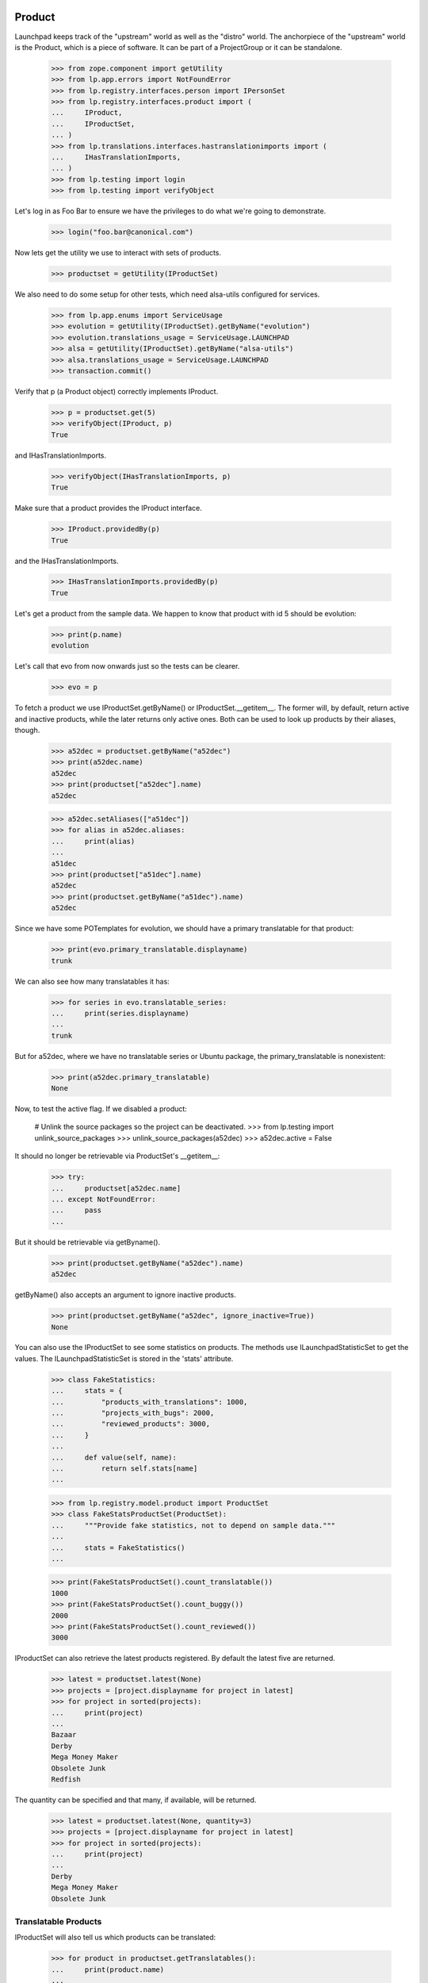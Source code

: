 Product
=======

Launchpad keeps track of the "upstream" world as well as the "distro" world.
The anchorpiece of the "upstream" world is the Product, which is a piece of
software. It can be part of a ProjectGroup or it can be standalone.

    >>> from zope.component import getUtility
    >>> from lp.app.errors import NotFoundError
    >>> from lp.registry.interfaces.person import IPersonSet
    >>> from lp.registry.interfaces.product import (
    ...     IProduct,
    ...     IProductSet,
    ... )
    >>> from lp.translations.interfaces.hastranslationimports import (
    ...     IHasTranslationImports,
    ... )
    >>> from lp.testing import login
    >>> from lp.testing import verifyObject

Let's log in as Foo Bar to ensure we have the privileges to do what we're
going to demonstrate.

    >>> login("foo.bar@canonical.com")

Now lets get the utility we use to interact with sets of products.

    >>> productset = getUtility(IProductSet)

We also need to do some setup for other tests, which need alsa-utils
configured for services.

    >>> from lp.app.enums import ServiceUsage
    >>> evolution = getUtility(IProductSet).getByName("evolution")
    >>> evolution.translations_usage = ServiceUsage.LAUNCHPAD
    >>> alsa = getUtility(IProductSet).getByName("alsa-utils")
    >>> alsa.translations_usage = ServiceUsage.LAUNCHPAD
    >>> transaction.commit()

Verify that p (a Product object) correctly implements IProduct.

    >>> p = productset.get(5)
    >>> verifyObject(IProduct, p)
    True

and IHasTranslationImports.

    >>> verifyObject(IHasTranslationImports, p)
    True

Make sure that a product provides the IProduct interface.

    >>> IProduct.providedBy(p)
    True

and the IHasTranslationImports.

    >>> IHasTranslationImports.providedBy(p)
    True

Let's get a product from the sample data. We happen to know that product
with id 5 should be evolution:

    >>> print(p.name)
    evolution

Let's call that evo from now onwards just so the tests can be clearer.

    >>> evo = p

To fetch a product we use IProductSet.getByName() or IProductSet.__getitem__.
The former will, by default, return active and inactive products, while the
later returns only active ones. Both can be used to look up products by their
aliases, though.

    >>> a52dec = productset.getByName("a52dec")
    >>> print(a52dec.name)
    a52dec
    >>> print(productset["a52dec"].name)
    a52dec

    >>> a52dec.setAliases(["a51dec"])
    >>> for alias in a52dec.aliases:
    ...     print(alias)
    ...
    a51dec
    >>> print(productset["a51dec"].name)
    a52dec
    >>> print(productset.getByName("a51dec").name)
    a52dec

Since we have some POTemplates for evolution, we should have a primary
translatable for that product:

    >>> print(evo.primary_translatable.displayname)
    trunk

We can also see how many translatables it has:

    >>> for series in evo.translatable_series:
    ...     print(series.displayname)
    ...
    trunk

But for a52dec, where we have no translatable series or Ubuntu package, the
primary_translatable is nonexistent:

    >>> print(a52dec.primary_translatable)
    None

Now, to test the active flag. If we disabled a product:

    # Unlink the source packages so the project can be deactivated.
    >>> from lp.testing import unlink_source_packages
    >>> unlink_source_packages(a52dec)
    >>> a52dec.active = False

It should no longer be retrievable via ProductSet's __getitem__:

    >>> try:
    ...     productset[a52dec.name]
    ... except NotFoundError:
    ...     pass
    ...

But it should be retrievable via getByname().

    >>> print(productset.getByName("a52dec").name)
    a52dec

getByName() also accepts an argument to ignore inactive products.

    >>> print(productset.getByName("a52dec", ignore_inactive=True))
    None

You can also use the IProductSet to see some statistics on products.
The methods use ILaunchpadStatisticSet to get the values. The
ILaunchpadStatisticSet is stored in the 'stats' attribute.

    >>> class FakeStatistics:
    ...     stats = {
    ...         "products_with_translations": 1000,
    ...         "projects_with_bugs": 2000,
    ...         "reviewed_products": 3000,
    ...     }
    ...
    ...     def value(self, name):
    ...         return self.stats[name]
    ...

    >>> from lp.registry.model.product import ProductSet
    >>> class FakeStatsProductSet(ProductSet):
    ...     """Provide fake statistics, not to depend on sample data."""
    ...
    ...     stats = FakeStatistics()
    ...

    >>> print(FakeStatsProductSet().count_translatable())
    1000
    >>> print(FakeStatsProductSet().count_buggy())
    2000
    >>> print(FakeStatsProductSet().count_reviewed())
    3000

IProductSet can also retrieve the latest products registered.  By
default the latest five are returned.

    >>> latest = productset.latest(None)
    >>> projects = [project.displayname for project in latest]
    >>> for project in sorted(projects):
    ...     print(project)
    ...
    Bazaar
    Derby
    Mega Money Maker
    Obsolete Junk
    Redfish

The quantity can be specified and that many, if available, will be
returned.

    >>> latest = productset.latest(None, quantity=3)
    >>> projects = [project.displayname for project in latest]
    >>> for project in sorted(projects):
    ...     print(project)
    ...
    Derby
    Mega Money Maker
    Obsolete Junk


Translatable Products
---------------------

IProductSet will also tell us which products can be translated:

    >>> for product in productset.getTranslatables():
    ...     print(product.name)
    ...
    evolution
    alsa-utils

Only active products are listed as translatables.

    # Unlink the source packages so the project can be deactivated.
    >>> from lp.testing import unlink_source_packages
    >>> unlink_source_packages(evo)
    >>> evo.active = False
    >>> for product in productset.getTranslatables():
    ...     print(product.name)
    ...
    alsa-utils

    >>> evo.active = True


Package links
-------------

The packaging table allows us to list source and distro source packages
related to a certain upstream:

    >>> alsa = productset.getByName("alsa-utils")
    >>> for sp in alsa.sourcepackages:
    ...     print(sp.name, sp.distroseries.name)
    ...
    alsa-utils sid
    alsa-utils warty
    >>> for sp in alsa.distrosourcepackages:
    ...     print(sp.name, sp.distribution.name)
    ...
    alsa-utils debian
    alsa-utils ubuntu

For convenience, you can get just the distro source packages for Ubuntu.

    >>> for sp in alsa.ubuntu_packages:
    ...     print(sp.name, sp.distribution.name)
    ...
    alsa-utils ubuntu


External Bug Tracker
--------------------

If a product doesn't use Malone, it can specify that it uses an
external bug tracker. It can either use its own bug tracker, or use its
project group's bug tracker. In order to make this logic easier for call
sites, there is a method that takes care of it called
getExternalBugTracker.


Firefox uses Malone as it's bug tracker, so it can't have an external
one.

    >>> firefox = getUtility(IProductSet).getByName("firefox")
    >>> firefox.bug_tracking_usage
    <DBItem ServiceUsage.LAUNCHPAD, (20) Launchpad>
    >>> print(firefox.bug_tracking_usage.name)
    LAUNCHPAD
    >>> firefox.getExternalBugTracker() is None
    True

This is true even if its project group has a bug tracker specified.

    >>> from lp.bugs.interfaces.bugtracker import IBugTrackerSet

    >>> ignored = login_person(firefox.owner)
    >>> bug_tracker_set = getUtility(IBugTrackerSet)
    >>> gnome_bugzilla = bug_tracker_set.getByName("gnome-bugzilla")
    >>> firefox.projectgroup.bugtracker = gnome_bugzilla
    >>> firefox.getExternalBugTracker() is None
    True

Now, if we say that Firefox doesn't use Malone, its project group's bug
tracker will be returned.

    >>> firefox.official_malone = False
    >>> firefox.bugtracker is None
    True
    >>> print(firefox.bug_tracking_usage.name)
    UNKNOWN
    >>> print(firefox.getExternalBugTracker().name)
    gnome-bugzilla


If Firefox isn't happy with its project group's bug tracker it can choose to
specify its own.

    >>> debbugs = getUtility(IBugTrackerSet).getByName("debbugs")
    >>> firefox.bugtracker = debbugs
    >>> print(firefox.getExternalBugTracker().name)
    debbugs
    >>> print(firefox.bug_tracking_usage.name)
    EXTERNAL


If neither the project group nor the product have specified a bug tracker,
None will of course be returned.

    >>> firefox.projectgroup.bugtracker = None
    >>> firefox.bugtracker = None
    >>> firefox.getExternalBugTracker() is None
    True


Answer Tracking
---------------

Firefox uses the Answer Tracker as the official application to provide
answers to questions.

    >>> print(firefox.answers_usage.name)
    LAUNCHPAD

Alsa does not use Launchpad to track answers.

    >>> print(alsa.answers_usage.name)
    UNKNOWN

Product Creation
----------------

We can create new products with the createProduct() method:

    >>> from lp.registry.interfaces.product import License
    >>> owner = getUtility(IPersonSet).getByEmail("test@canonical.com")
    >>> product = productset.createProduct(
    ...     owner=owner,
    ...     name="test-product",
    ...     display_name="Test Product",
    ...     title="Test Product",
    ...     summary="A test product",
    ...     description="A description of the test product",
    ...     licenses=(License.GNU_GPL_V2,),
    ... )

    >>> verifyObject(IProduct, product)
    True

When creating a product, a default product series is created for it:

    >>> product.series.count()
    1
    >>> trunk = product.series[0]
    >>> print(trunk.name)
    trunk

This series is set as the development focus for the product:

    >>> product.development_focus == trunk
    True


Specification Listings
----------------------

We should be able to set whether or not a Product uses specifications
officially.  It defaults to UNKNOWN.

    >>> firefox = productset.getByName("firefox")
    >>> print(firefox.blueprints_usage.name)
    UNKNOWN

We can change it to use LAUNCHPAD.

    >>> from lp.app.enums import ServiceUsage
    >>> firefox.blueprints_usage = ServiceUsage.LAUNCHPAD
    >>> print(firefox.blueprints_usage.name)
    LAUNCHPAD

We should be able to get lists of specifications in different states
related to a product.

Basically, we can filter by completeness, and by whether or not the spec is
informational.

    >>> firefox = productset.getByName("firefox")
    >>> from lp.blueprints.enums import SpecificationFilter

First, there should be only one informational spec for firefox:

    >>> filter = [SpecificationFilter.INFORMATIONAL]
    >>> for spec in firefox.specifications(None, filter=filter):
    ...     print(spec.name)
    ...
    extension-manager-upgrades


There are no completed specs for firefox:

    >>> filter = [SpecificationFilter.COMPLETE]
    >>> for spec in firefox.specifications(None, filter=filter):
    ...     print(spec.name)
    ...


And there are five incomplete specs:

    >>> filter = [SpecificationFilter.INCOMPLETE]
    >>> firefox.specifications(None, filter=filter).count()
    5

We can filter for specifications that contain specific text:

    >>> for spec in firefox.specifications(None, filter=["new"]):
    ...     print(spec.name)
    ...
    canvas
    e4x


Milestones
----------

We can use IProduct.milestones to get all milestones associated with any
ProductSeries of a product.

    >>> for milestone in firefox.milestones:
    ...     print(milestone.name)
    ...
    1.0

Milestones for products can only be created by product/project group owners,
registry experts, or admins.

    >>> from datetime import datetime

    >>> firefox_one_zero = firefox.getSeries("1.0")
    >>> product_owner_email = firefox.owner.preferredemail.email
    >>> login(product_owner_email)
    >>> firefox_milestone = firefox_one_zero.newMilestone(
    ...     name="1.0-rc1", dateexpected=datetime(2018, 10, 1)
    ... )

They're ordered by dateexpected.

    >>> for milestone in firefox.milestones:
    ...     print("%-7s %s" % (milestone.name, milestone.dateexpected))
    ...
    1.0     2056-10-16
    1.0-rc1 2018-10-01

Only milestones which have active=True are returned by the .milestones
property.

    >>> firefox_milestone.active = False
    >>> for milestone in firefox.milestones:
    ...     print(milestone.name)
    ...
    1.0

To get all milestones of a given product we have the .all_milestones property.

    >>> for milestone in firefox.all_milestones:
    ...     print(milestone.name)
    ...
    1.0.0
    0.9.2
    0.9.1
    0.9
    1.0
    1.0-rc1


Release
-------

All the releases for a Product can be retrieved through the releases property.

    >>> for release in firefox.releases:
    ...     print(release.version)
    ...
    0.9
    0.9.1
    0.9.2
    1.0.0

A single release can be retrieved via the getRelease() method by passing the
version argument.

    >>> release = firefox.getRelease("0.9.1")
    >>> print(release.version)
    0.9.1


Products With Branches
----------------------

Products are considered to officially support Launchpad as a location
for their branches after a branch is set for the development focus
series.

    >>> print(firefox.development_focus.branch)
    None
    >>> print(firefox.official_codehosting)
    False
    >>> print(firefox.codehosting_usage.name)
    UNKNOWN
    >>> firefox.development_focus.branch = factory.makeBranch(product=firefox)
    >>> print(firefox.official_codehosting)
    True
    >>> print(firefox.codehosting_usage.name)
    LAUNCHPAD

We can also find all the products that have branches.

    >>> productset.getProductsWithBranches().count()
    6
    >>> for product in productset.getProductsWithBranches():
    ...     print(product.name)
    ...
    evolution
    firefox
    gnome-terminal
    iso-codes
    landscape
    thunderbird

Only products that have "active" branches are returned in the query.
Branches that are either Merged or Abandoned are not considered active.

By marking all of Thunderbird's branches as Abandoned, thunderbird will
no longer appear in the result set.

    >>> from lp.code.enums import BranchLifecycleStatus
    >>> from lp.code.interfaces.branchcollection import IAllBranches
    >>> thunderbird_branches = (
    ...     getUtility(IAllBranches)
    ...     .inProduct(productset.getByName("thunderbird"))
    ...     .getBranches()
    ... )

    # Only an owner, admin, or a bazaar expert can set the
    # branch.lifecycle_status.
    >>> login("foo.bar@canonical.com")
    >>> for branch in thunderbird_branches:
    ...     branch.lifecycle_status = BranchLifecycleStatus.ABANDONED
    ...

    >>> for product in productset.getProductsWithBranches():
    ...     print(product.name)
    ...
    evolution
    firefox
    gnome-terminal
    iso-codes
    landscape

The getProductsWithBranches method takes an optional parameter that limits
the number of products returned.

    >>> for product in productset.getProductsWithBranches(3):
    ...     print(product.name)
    ...
    evolution
    firefox
    gnome-terminal

Only active products are returned.

    >>> evo.active = False
    >>> for product in productset.getProductsWithBranches():
    ...     print(product.name)
    ...
    firefox
    gnome-terminal
    iso-codes
    landscape


Products with Git repositories
------------------------------

Products are considered to officially support Launchpad as a location for
their code if they have a default Git repository.

    >>> from lp.code.interfaces.gitrepository import IGitRepositorySet
    >>> firefox.development_focus.branch = None
    >>> print(firefox.official_codehosting)
    False
    >>> print(firefox.codehosting_usage.name)
    UNKNOWN
    >>> getUtility(IGitRepositorySet).setDefaultRepository(
    ...     firefox, factory.makeGitRepository(target=firefox)
    ... )
    >>> print(firefox.official_codehosting)
    True
    >>> print(firefox.codehosting_usage.name)
    LAUNCHPAD


Primary translatable
--------------------

Primary translatable series in a product should follow series where
development is focused on.  To be able to do changes to facilitate
testing this, we need to log in as a translations administrator.

    >>> login("carlos@canonical.com")
    >>> translations_admin = getUtility(IPersonSet).getByEmail(
    ...     "carlos@canonical.com"
    ... )

We'll also create new templates, so we need IPOTemplateSet:

    >>> from lp.translations.interfaces.potemplate import IPOTemplateSet
    >>> potemplate_set = getUtility(IPOTemplateSet)

We're going to be setting the ServiceUsage values for products, so we
need those enums.

    >>> from lp.app.enums import ServiceUsage

Firefox has two series, but no translatable series either:

    >>> firefox = productset.getByName("firefox")
    >>> for firefoxseries in firefox.series:
    ...     print(
    ...         "%s %s"
    ...         % (
    ...             firefoxseries.displayname,
    ...             list(firefoxseries.getCurrentTranslationTemplates()),
    ...         )
    ...     )
    ...
    1.0 []
    trunk []
    >>> print(firefox.primary_translatable)
    None

Development focus series for Firefox is trunk.

    >>> firefox_trunk = firefox.development_focus
    >>> print(firefox_trunk.displayname)
    trunk

But, there's also a 1.0 series for Firefox.

    >>> firefox_10 = firefox.getSeries("1.0")

We can create and associate a new potemplate with Firefox 1.0.

    >>> potemplatesubset = potemplate_set.getSubset(productseries=firefox_10)
    >>> firefox_10_pot = potemplatesubset.new(
    ...     "firefox", "firefox", "firefox.pot", translations_admin
    ... )

And set that product as using translations officially. We need it so
translations are available.

    >>> firefox.translations_usage = ServiceUsage.LAUNCHPAD

The primary_translatable now points at firefox 1.0:

    >>> print(firefox.primary_translatable.displayname)
    1.0

If we associate a potemplate with Firefox trunk, it will become the primary
translatable because it's a series with development focus.

    >>> potemplatesubset = potemplate_set.getSubset(
    ...     productseries=firefox_trunk
    ... )
    >>> firefox_trunk_pot = potemplatesubset.new(
    ...     "firefox", "firefox", "firefox.pot", translations_admin
    ... )
    >>> print(firefox.primary_translatable.displayname)
    trunk

If we change the development_focus, primary_translatable changes as well.

    >>> firefox.development_focus = firefox_10
    >>> print(firefox.primary_translatable.displayname)
    1.0


Series list
===========

The series for a product are returned as a sorted list, with the
exception that the current development focus is first.

    >>> firefox_view = create_initialized_view(firefox, "+index")
    >>> sorted_series = firefox_view.sorted_series_list
    >>> for series in sorted_series:
    ...     print(series.name)
    ...
    1.0
    trunk

Change the development focus and the sort order changes.  Since the
view is using cached data for the product we must re-instantiate the
view to see the data change reflected.

    >>> first_series = firefox.getSeries(sorted_series[-1].name)
    >>> firefox.development_focus = first_series
    >>> firefox_view = create_initialized_view(firefox, "+index")
    >>> sorted_series = firefox_view.sorted_series_list
    >>> for series in sorted_series:
    ...     print(series.name)
    ...
    trunk
    1.0

It is also possible to view just the set of sorted active series.

    >>> firefox_view = create_initialized_view(firefox, "+index")
    >>> sorted_series = firefox_view.sorted_active_series_list
    >>> for series in sorted_series:
    ...     print(series.name)
    ...
    trunk
    1.0

Once the 1.0 series is made obsolete, it no longer shows up in the set of
sorted active series.

    >>> from lp.registry.interfaces.series import SeriesStatus
    >>> sorted_series = firefox_view.sorted_active_series_list
    >>> last_series = firefox.getSeries(sorted_series[-1].name)
    >>> last_series.status = SeriesStatus.OBSOLETE
    >>> firefox_view = create_initialized_view(firefox, "+index")
    >>> for series in firefox_view.sorted_active_series_list:
    ...     print(series.name)
    ...
    trunk

It is possible for the development series to be obsolete, and in that case, it
still shows up in the list.

    >>> firefox.development_focus.status = SeriesStatus.OBSOLETE
    >>> firefox_view = create_initialized_view(firefox, "+index")
    >>> for series in firefox_view.sorted_active_series_list:
    ...     print(series.name)
    ...
    trunk


Changing ownership
==================

A product owner can be changed by the current owner.

    >>> print(firefox.owner.name)
    name12

    >>> mark = getUtility(IPersonSet).getByEmail("mark@example.com")
    >>> print(mark.name)
    mark

    >>> ignored = login_person(firefox.owner)
    >>> firefox.owner = mark

    >>> print(firefox.owner.name)
    mark
